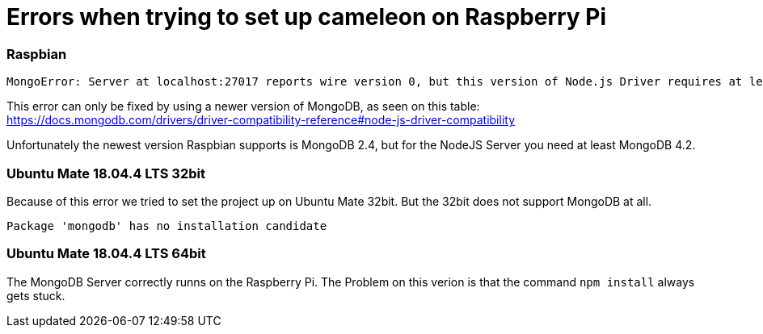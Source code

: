 = Errors when trying to set up cameleon on Raspberry Pi

=== Raspbian
```
MongoError: Server at localhost:27017 reports wire version 0, but this version of Node.js Driver requires at least 2
```

This error can only be fixed by using a newer version of MongoDB, as seen on this table:
https://docs.mongodb.com/drivers/driver-compatibility-reference#node-js-driver-compatibility

Unfortunately the newest version Raspbian supports is MongoDB 2.4, but for the NodeJS Server you need at least MongoDB 4.2.

=== Ubuntu Mate 18.04.4 LTS 32bit

Because of this error we tried to set the project up on Ubuntu Mate 32bit. 
But the 32bit does not support MongoDB at all.
```
Package 'mongodb' has no installation candidate
```

=== Ubuntu Mate 18.04.4 LTS 64bit

The MongoDB Server correctly runns on the Raspberry Pi. 
The Problem on this verion is that the command ```npm install``` always gets stuck.